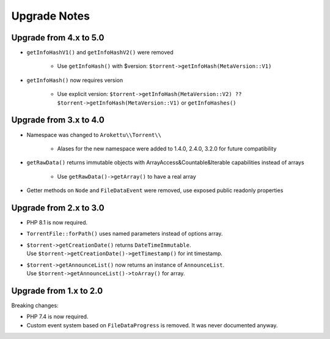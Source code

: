 Upgrade Notes
#############

Upgrade from 4.x to 5.0
=======================

* ``getInfoHashV1()`` and ``getInfoHashV2()`` were removed

    * Use ``getInfoHash()`` with $version: ``$torrent->getInfoHash(MetaVersion::V1)``
* ``getInfoHash()`` now requires version

    * Use explicit version: ``$torrent->getInfoHash(MetaVersion::V2) ?? $torrent->getInfoHash(MetaVersion::V1)``
      or ``getInfoHashes()``

Upgrade from 3.x to 4.0
=======================

* Namespace was changed to ``Arokettu\\Torrent\\``

    * Alases for the new namespace were added to 1.4.0, 2.4.0, 3.2.0 for future compatibility
* ``getRawData()`` returns immutable objects with ArrayAccess&Countable&Iterable capabilities instead of arrays

    * Use ``getRawData()->getArray()`` to have a real array
* Getter methods on ``Node`` and ``FileDataEvent`` were removed, use exposed public readonly properties

Upgrade from 2.x to 3.0
=======================

* PHP 8.1 is now required.
* ``TorrentFile::forPath()`` uses named parameters instead of options array.
* | ``$torrent->getCreationDate()`` returns ``DateTimeImmutable``.
  | Use ``$torrent->getCreationDate()->getTimestamp()`` for int timestamp.
* | ``$torrent->getAnnounceList()`` now returns an instance of ``AnnounceList``.
  | Use ``$torrent->getAnnounceList()->toArray()`` for array.

Upgrade from 1.x to 2.0
=======================

Breaking changes:

* PHP 7.4 is now required.
* Custom event system based on ``FileDataProgress`` is removed. It was never documented anyway.
